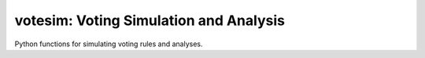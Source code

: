 votesim: Voting Simulation and Analysis
========================

Python functions for simulating voting rules and analyses.
